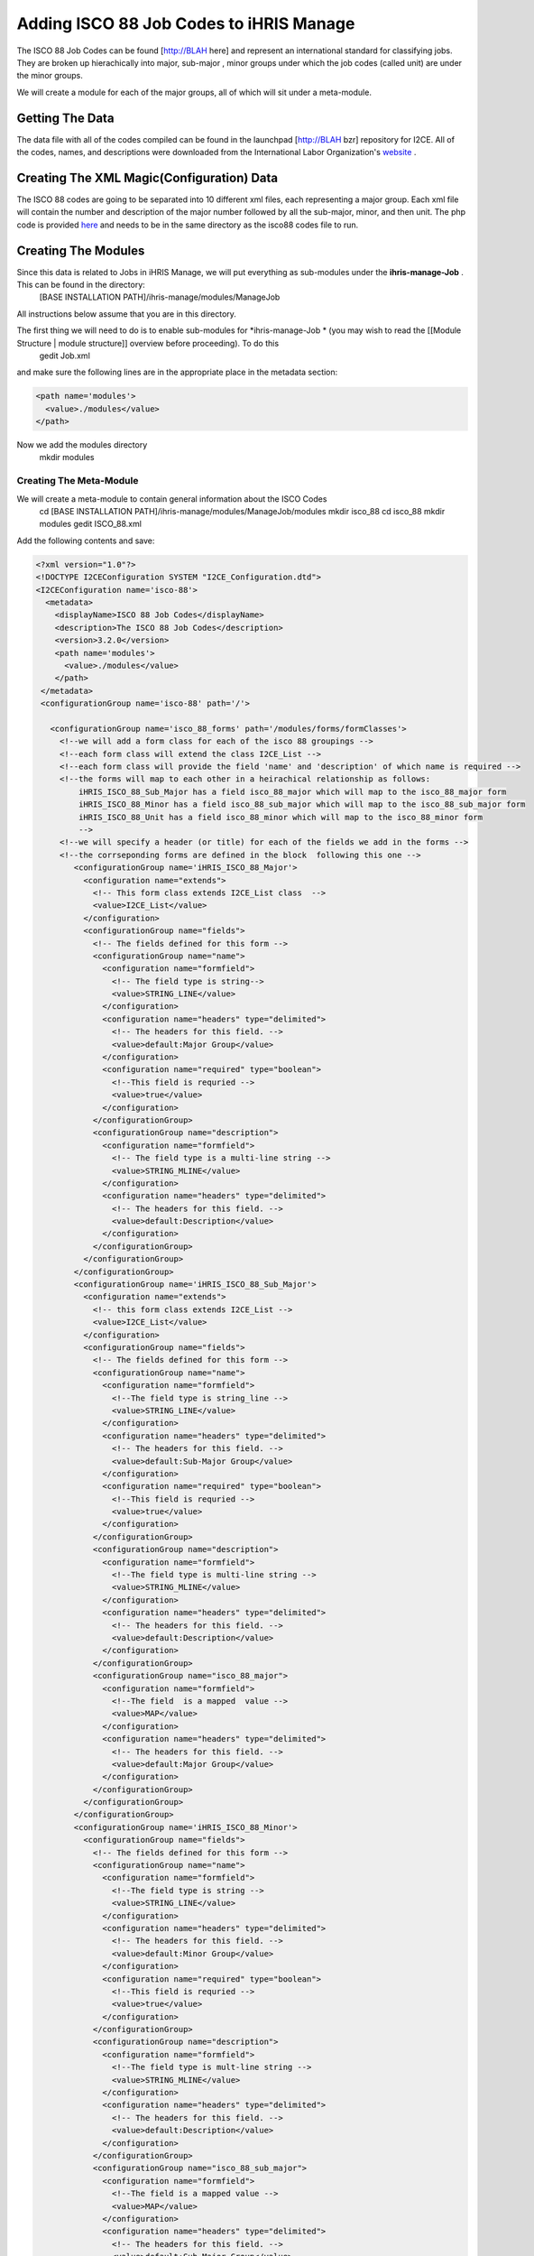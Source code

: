 Adding ISCO 88 Job Codes to iHRIS Manage
========================================

The ISCO 88 Job Codes can be found [http://BLAH here] and represent an international standard for classifying jobs.  They are broken up hierachically into  major, sub-major , minor groups under which the job codes (called unit) are under the minor groups.

We will create a module for each of the major groups, all of which will sit under a meta-module.

Getting The Data
^^^^^^^^^^^^^^^^
The data file with all of the codes compiled can be found in the launchpad [http://BLAH bzr] repository for I2CE. All of the codes, names, and descriptions were downloaded from the International Labor Organization's  `website <http://www.ilo.org/public/english/bureau/stat/isco/isco88/index.htm>`_ .

Creating The XML Magic(Configuration) Data
^^^^^^^^^^^^^^^^^^^^^^^^^^^^^^^^^^^^^^^^^^
The ISCO 88 codes are going to be separated into 10 different xml files, each representing a major group. Each xml file will contain the number and description of the major number followed by all the sub-major, minor, and then unit. The php code is provided  `here <http://bazaar.launchpad.net/~intrahealth%2Binformatics/ihris-manage/3.2-dev/files/head%3A/modules/ManageJob/modules/isco_88/tools/>`_  and needs to be in the same directory as the isco88 codes file to run.

Creating The Modules
^^^^^^^^^^^^^^^^^^^^
Since this data is related to Jobs in iHRIS Manage, we will put everything as sub-modules under the **ihris-manage-Job** . This can be found in the directory:
 [BASE INSTALLATION PATH]/ihris-manage/modules/ManageJob
All instructions below assume that you are in this directory.

The first thing we will need to do is to enable sub-modules for *ihris-manage-Job *  (you may wish to read the [[Module Structure | module structure]] overview before proceeding).  To do this
 gedit Job.xml
and make sure the following lines are in the appropriate place in the metadata section:

.. code-block:: xml

    <path name='modules'>
      <value>./modules</value>
    </path>
    

Now we add the modules directory
 mkdir modules

Creating The Meta-Module
~~~~~~~~~~~~~~~~~~~~~~~~
We will create a meta-module to contain general information about the ISCO Codes
 cd [BASE INSTALLATION PATH]/ihris-manage/modules/ManageJob/modules
 mkdir isco_88
 cd isco_88
 mkdir modules
 gedit ISCO_88.xml
Add the following contents and save:

.. code-block:: xml

    <?xml version="1.0"?>       
    <!DOCTYPE I2CEConfiguration SYSTEM "I2CE_Configuration.dtd">
    <I2CEConfiguration name='isco-88'>      
      <metadata>
        <displayName>ISCO 88 Job Codes</displayName>   
        <description>The ISCO 88 Job Codes</description>
        <version>3.2.0</version>
        <path name='modules'>
          <value>./modules</value>
        </path>
     </metadata>
     <configurationGroup name='isco-88' path='/'>
    
       <configurationGroup name='isco_88_forms' path='/modules/forms/formClasses'>
         <!--we will add a form class for each of the isco 88 groupings -->
         <!--each form class will extend the class I2CE_List -->
         <!--each form class will provide the field 'name' and 'description' of which name is required -->
         <!--the forms will map to each other in a heirachical relationship as follows:
             iHRIS_ISCO_88_Sub_Major has a field isco_88_major which will map to the isco_88_major form
             iHRIS_ISCO_88_Minor has a field isco_88_sub_major which will map to the isco_88_sub_major form
             iHRIS_ISCO_88_Unit has a field isco_88_minor which will map to the isco_88_minor form
             -->
         <!--we will specify a header (or title) for each of the fields we add in the forms -->
         <!--the corrseponding forms are defined in the block  following this one -->
            <configurationGroup name='iHRIS_ISCO_88_Major'>
              <configuration name="extends">
                <!-- This form class extends I2CE_List class  -->
                <value>I2CE_List</value>
              </configuration>
              <configurationGroup name="fields">
                <!-- The fields defined for this form -->
                <configurationGroup name="name">
                  <configuration name="formfield">
                    <!-- The field type is string-->
                    <value>STRING_LINE</value>
                  </configuration>
                  <configuration name="headers" type="delimited">
                    <!-- The headers for this field. -->   
                    <value>default:Major Group</value>
                  </configuration>
                  <configuration name="required" type="boolean">
                    <!--This field is requried -->
                    <value>true</value>
                  </configuration>
                </configurationGroup>
                <configurationGroup name="description">
                  <configuration name="formfield">
                    <!-- The field type is a multi-line string -->
                    <value>STRING_MLINE</value>
                  </configuration>
                  <configuration name="headers" type="delimited">
                    <!-- The headers for this field. -->   
                    <value>default:Description</value>
                  </configuration>
                </configurationGroup>
              </configurationGroup>
            </configurationGroup>
            <configurationGroup name='iHRIS_ISCO_88_Sub_Major'>
              <configuration name="extends">
                <!-- this form class extends I2CE_List -->
                <value>I2CE_List</value>
              </configuration>
              <configurationGroup name="fields">
                <!-- The fields defined for this form -->
                <configurationGroup name="name">
                  <configuration name="formfield">
                    <!--The field type is string_line -->
                    <value>STRING_LINE</value>
                  </configuration>
                  <configuration name="headers" type="delimited">
                    <!-- The headers for this field. -->   
                    <value>default:Sub-Major Group</value>
                  </configuration>
                  <configuration name="required" type="boolean">
                    <!--This field is requried -->
                    <value>true</value>
                  </configuration>
                </configurationGroup>
                <configurationGroup name="description">
                  <configuration name="formfield">
                    <!--The field type is multi-line string -->
                    <value>STRING_MLINE</value>
                  </configuration>
                  <configuration name="headers" type="delimited">
                    <!-- The headers for this field. -->   
                    <value>default:Description</value>
                  </configuration>
                </configurationGroup>
                <configurationGroup name="isco_88_major">
                  <configuration name="formfield">
                    <!--The field  is a mapped  value -->
                    <value>MAP</value>
                  </configuration>
                  <configuration name="headers" type="delimited">
                    <!-- The headers for this field. -->   
                    <value>default:Major Group</value>
                  </configuration>
                </configurationGroup>
              </configurationGroup>
            </configurationGroup>
            <configurationGroup name='iHRIS_ISCO_88_Minor'>
              <configurationGroup name="fields">
                <!-- The fields defined for this form -->
                <configurationGroup name="name">
                  <configuration name="formfield">
                    <!--The field type is string -->
                    <value>STRING_LINE</value>
                  </configuration>
                  <configuration name="headers" type="delimited">
                    <!-- The headers for this field. -->   
                    <value>default:Minor Group</value>
                  </configuration>
                  <configuration name="required" type="boolean">
                    <!--This field is requried -->
                    <value>true</value>
                  </configuration>
                </configurationGroup>
                <configurationGroup name="description">
                  <configuration name="formfield">
                    <!--The field type is mult-line string -->
                    <value>STRING_MLINE</value>
                  </configuration>
                  <configuration name="headers" type="delimited">
                    <!-- The headers for this field. -->   
                    <value>default:Description</value>
                  </configuration>
                </configurationGroup>
                <configurationGroup name="isco_88_sub_major">
                  <configuration name="formfield">
                    <!--The field is a mapped value -->
                    <value>MAP</value>
                  </configuration>
                  <configuration name="headers" type="delimited">
                    <!-- The headers for this field. -->   
                    <value>default:Sub-Major Group</value>
                  </configuration>
                </configurationGroup>
              </configurationGroup>
            </configurationGroup>
            <configurationGroup name='iHRIS_ISCO_88_Unit'>
              <configurationGroup name="fields">
                <!-- The fields defined for this form-->
                <configurationGroup name="name">
                  <configuration name="formfield">
                    <!--The field type is string -->
                    <value>STRING_LINE</value>
                  </configuration>
                  <configuration name="headers" type="delimited">
                    <!-- The headers for this field. -->   
                    <value>default:Unit</value>
                  </configuration>
                  <configuration name="required" type="boolean">
                    <!--This field is requried -->
                    <value>true</value>
                  </configuration>
                </configurationGroup>
                <configurationGroup name="description">
                  <configuration name="formfield">
                    <!--The field type is a mult-line string -->
                    <value>STRING_LINE</value>
                  </configuration>
                  <configuration name="headers" type="delimited">
                    <!-- The headers for this field. -->   
                    <value>default:Description</value>
                  </configuration>
                </configurationGroup>
                <configurationGroup name="isco_88_sub_major">
                  <configuration name="formfield">
                    <!--The field is a mapped-value -->
                    <value>MAP</value>
                  </configuration>
                  <configuration name="headers" type="delimited">
                    <!-- The headers for this field. -->   
                    <value>default:Minor Group</value>
                  </configuration>
                </configurationGroup>
              </configurationGroup>
            </configurationGroup>
        </configurationGroup>
    
    
       <configurationGroup name='isco_88_forms' path='/modules/forms/forms'>
         <!--we will add a form for each of the isco 88 groupings -->
            <configurationGroup name='isco_88_major'>
              <configuration name='class' values='single'>
                <!-- The name of the class providing the form -->
                <value>iHRIS_ISCO_88_Major</value>
              </configuration>
              <configuration name='display' values='single'>
                <!-- The display name for this form -->
                <value>ISCO 88 Major</value>
              </configuration>
              <configuration name="storage" values='single'>
                <!-- The storage mechanism for this form. --!>
                <value>magicdata</value>
              </configuration>
            </configurationGroup>
            <configurationGroup name='isco_88_sub_major'>
              <configuration name='class' values='single'>
                <!-- The name of the class providing the form -->
                <value>iHRIS_ISCO_88_Sub_Major</value>
              </configuration>
              <configuration name='display' values='single'>
                <!-- The display name for this form -->
                <value>ISCO 88 Sub-Major</value>
              </configuration>
              <configuration name="storage" values='single'>
                <!-- The storage mechanism for this form. --!>
                <value>magicdata</value>
              </configuration>
            </configurationGroup>
            <configurationGroup name='isco_88_minor'>
              <configuration name='class' values='single'>
                <!-- The name of the class providing the form -->
                <value>iHRIS_ISCO_88_Minor</value>
              </configuration>
              <configuration name='display' values='single'>
                <!-- The display name for this form -->
                <value>ISCO 88 Minor</value>
              </configuration>
              <configuration name="storage" values='single'>
                <!-- The storage mechanism for this form. -->
                <value>magicdata</value>
              </configuration>
            </configurationGroup>
            <configurationGroup name='isco_88_unit'>
              <configuration name='class' values='single'>
                <!-- The name of the class providing the form -->
                <value>iHRIS_ISCO_88_Unit</value>
              </configuration>
              <configuration name='display' values='single'>
                <!-- The display name for this form -->
                <value>ISCO 88 Unit</value>
              </configuration>
              <configuration name="storage" values='single'>
                <!-- The storage mechanism for this form. -->
                <value>magicdata</value>
              </configuration>
            </configurationGroup>
         </configurationGroup>
    
    
    
    
       <configurationGroup name='isco_88_field' path='/modules/forms/formClasses/iHRIS_Job/fields/isco_88_unit'>
         <!--Add the isco_88_unit field into iHRIS_Job which will point to the isco_88_units/job codes we have-->
         <configuration name="formfield">
           <!-- This is a mapped value-->
           <value>MAP</value>
         </configuration>
         <configuration name="headers" type="delimited">
           <!-- The headers for this field. -->   
           <value>default:ISCO 88 Code</value>
         </configuration>
         <configurationGroup name="display">
           <configurationGroup name="default">
             <configuration name="fields">
               <!--This describes the default display and select isco_88_unit field.  We start
                   in the lowest part of the hierarchy of forms, isco_88_unit and proceed up to the top
                   part, the isco_88_major. The forms are separated by colons.  
                   When a value is selected, the full hierarchy is displayed. 
                   When a value is displayed, we only display the the isco_88_unit data, as the
                   other forms' display is suppressed by the [ ] -->
               <value>isco_88_unit:[isco_88_minor]:[isco_88_sub_major]:[isco_88_major]</value>
             </configuration>
           </configurationGroup>
         </configurationGroup>
       </configurationGroup>
     </configurationGroup>
    </I2CEConfiguration>
    

Creating The Sub-Modules
~~~~~~~~~~~~~~~~~~~~~~~~
We are going to create a sub-module for each of the Major Groups.  

The template for the configuration file is:

.. code-block:: xml

    <?xml version="1.0"?>       
    <!DOCTYPE I2CEConfiguration SYSTEM "I2CE_Configuration.dtd">
    <I2CEConfiguration name='isco-88-major-XX'>      
      <metadata>
        <displayName>ISCO 88 Job Codes</displayName>   
        <description>The ISCO 88 Job Codes</description>
        <version>3.2.0</version>
        <requirement name='isco-88'> 
           <atLeast version='3.2'/>
           <lessThan version='3.3'/>
        </requirement>
     </metadata>
     <configurationGroup name='isco-88-major-XX' path='/'> 
       <!--Form Data Goes here -->
     </configurationGroup>
    </I2CEConfiguration> 
    

where **XX**  is the Major Group number.

For each Major Group number *XX* , we will do:
 mkdir [BASE INSTALLATION PATH]/ihris-manage/modules/ManageJob/modules/isco_88/modules/isco_88_major_XX
and put the generated configuration file in this directory.

